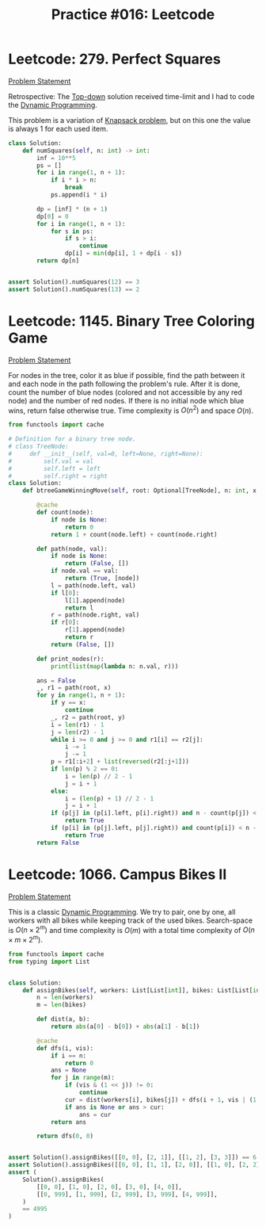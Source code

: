:PROPERTIES:
:ID:       4B4CCCA8-2D1F-47D7-A2BF-3B1EC61D31A4
:END:
#+TITLE: Practice #016: Leetcode

* Leetcode: 279. Perfect Squares
:PROPERTIES:
:ID:       97EBB344-FC20-4D68-BA3C-0CCC98ED0AE3
:END:
[[https://leetcode.com/problems/perfect-squares/][Problem Statement]]

Retrospective: The [[id:3463A33B-D953-4E75-895D-0BE4AAB16813][Top-down]] solution received time-limit and I had to code the [[id:241ABA4C-A86F-405F-B6FC-85BF441EB24B][Dynamic Programming]].

This problem is a variation of [[id:0F085C54-E45A-41E6-951B-79CFD7ECBED5][Knapsack problem]], but on this one the value is always 1 for each used item.

#+begin_src python
  class Solution:
      def numSquares(self, n: int) -> int:
          inf = 10**5
          ps = []
          for i in range(1, n + 1):
              if i * i > n:
                  break
              ps.append(i * i)

          dp = [inf] * (n + 1)
          dp[0] = 0
          for i in range(1, n + 1):
              for s in ps:
                  if s > i:
                      continue
                  dp[i] = min(dp[i], 1 + dp[i - s])
          return dp[n]


  assert Solution().numSquares(12) == 3
  assert Solution().numSquares(13) == 2
#+end_src

* Leetcode: 1145. Binary Tree Coloring Game
:PROPERTIES:
:ID:       01560B84-8F04-44BA-8C59-E748C6937477
:END:
[[https://leetcode.com/problems/binary-tree-coloring-game/][Problem Statement]]

For nodes in the tree, color it as blue if possible, find the path between it and each node in the path following the problem's rule.  After it is done, count the number of blue nodes (colored and not accessible by any red node) and the number of red nodes.  If there is no initial node which blue wins, return false otherwise true.  Time complexity is $O(n^2)$ and space $O(n)$.

#+begin_src python
  from functools import cache

  # Definition for a binary tree node.
  # class TreeNode:
  #     def __init__(self, val=0, left=None, right=None):
  #         self.val = val
  #         self.left = left
  #         self.right = right
  class Solution:
      def btreeGameWinningMove(self, root: Optional[TreeNode], n: int, x: int) -> bool:

          @cache
          def count(node):
              if node is None:
                  return 0
              return 1 + count(node.left) + count(node.right)

          def path(node, val):
              if node is None:
                  return (False, [])
              if node.val == val:
                  return (True, [node])
              l = path(node.left, val)
              if l[0]:
                  l[1].append(node)
                  return l
              r = path(node.right, val)
              if r[0]:
                  r[1].append(node)
                  return r
              return (False, [])

          def print_nodes(r):
              print(list(map(lambda n: n.val, r)))

          ans = False
          _, r1 = path(root, x)
          for y in range(1, n + 1):
              if y == x:
                  continue
              _, r2 = path(root, y)
              i = len(r1) - 1
              j = len(r2) - 1
              while i >= 0 and j >= 0 and r1[i] == r2[j]:
                  i -= 1
                  j -= 1
              p = r1[:i+2] + list(reversed(r2[:j+1]))
              if len(p) % 2 == 0:
                  i = len(p) // 2 - 1
                  j = i + 1
              else:
                  i = (len(p) + 1) // 2 - 1
                  j = i + 1
              if (p[j] in (p[i].left, p[i].right)) and n - count(p[j]) < count(p[j]):
                  return True
              if (p[i] in (p[j].left, p[j].right)) and count(p[i]) < n - count(p[i]):
                  return True
          return False
#+end_src

* Leetcode: 1066. Campus Bikes II
:PROPERTIES:
:ID:       B2C281BA-F491-4B31-B578-C63FB7C24754
:END:
[[https://leetcode.com/problems/campus-bikes-ii/][Problem Statement]]

This is a classic [[id:241ABA4C-A86F-405F-B6FC-85BF441EB24B][Dynamic Programming]].  We try to pair, one by one, all workers with all bikes while keeping track of the used bikes.  Search-space is $O(n \times 2^m)$ and time complexity is $O(m)$ with a total time complexity of $O(n \times m \times 2^m)$.

#+begin_src python
  from functools import cache
  from typing import List


  class Solution:
      def assignBikes(self, workers: List[List[int]], bikes: List[List[int]]) -> int:
          n = len(workers)
          m = len(bikes)

          def dist(a, b):
              return abs(a[0] - b[0]) + abs(a[1] - b[1])

          @cache
          def dfs(i, vis):
              if i == n:
                  return 0
              ans = None
              for j in range(m):
                  if (vis & (1 << j)) != 0:
                      continue
                  cur = dist(workers[i], bikes[j]) + dfs(i + 1, vis | (1 << j))
                  if ans is None or ans > cur:
                      ans = cur
              return ans

          return dfs(0, 0)


  assert Solution().assignBikes([[0, 0], [2, 1]], [[1, 2], [3, 3]]) == 6
  assert Solution().assignBikes([[0, 0], [1, 1], [2, 0]], [[1, 0], [2, 2], [2, 1]]) == 4
  assert (
      Solution().assignBikes(
          [[0, 0], [1, 0], [2, 0], [3, 0], [4, 0]],
          [[0, 999], [1, 999], [2, 999], [3, 999], [4, 999]],
      )
      == 4995
  )
#+end_src
